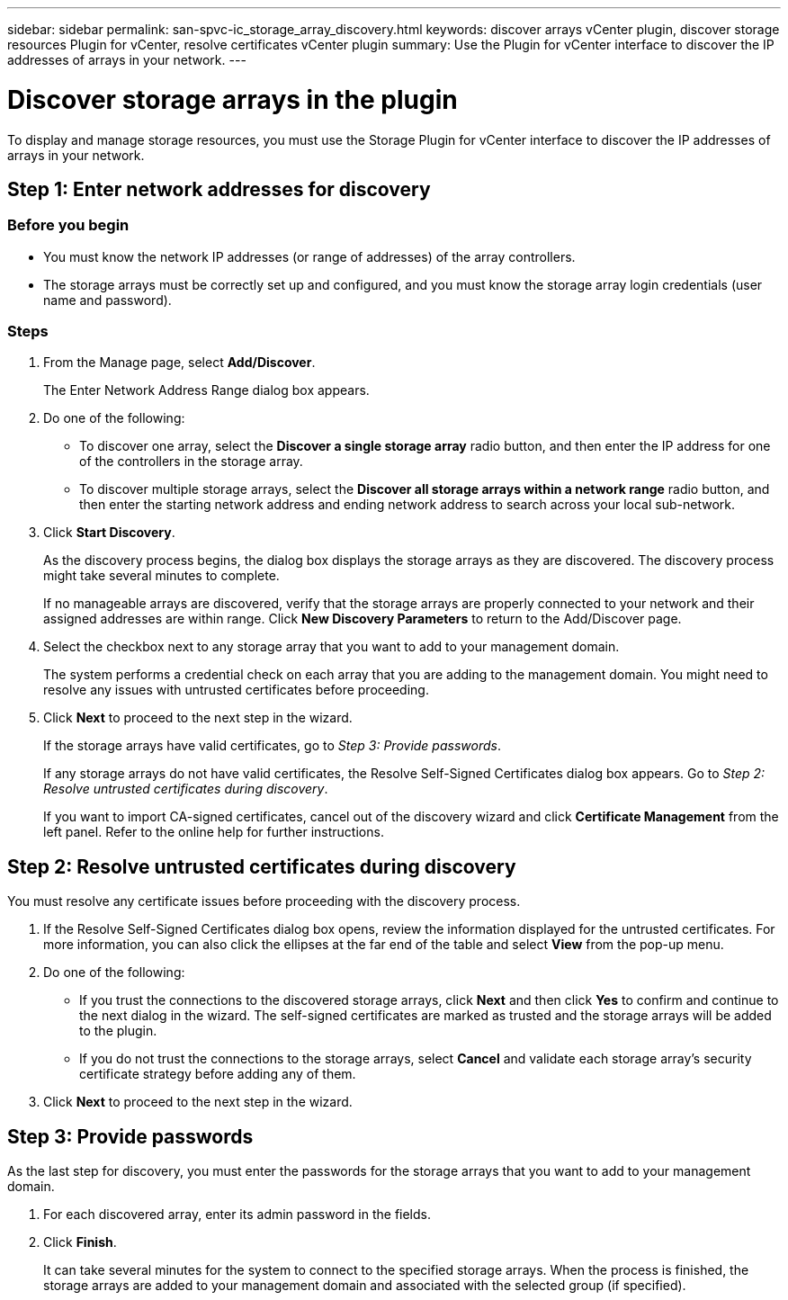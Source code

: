 ---
sidebar: sidebar
permalink: san-spvc-ic_storage_array_discovery.html
keywords: discover arrays vCenter plugin, discover storage resources Plugin for vCenter, resolve certificates vCenter plugin
summary: Use the Plugin for vCenter interface to discover the IP addresses of arrays in your network.
---

= Discover storage arrays in the plugin
:hardbreaks:
:nofooter:
:icons: font
:linkattrs:
:imagesdir: ./media/


[.lead]
To display and manage storage resources, you must use the Storage Plugin for vCenter interface to discover the IP addresses of arrays in your network.

== Step 1: Enter network addresses for discovery

=== Before you begin

** You must know the network IP addresses (or range of addresses) of the array controllers.
** The storage arrays must be correctly set up and configured, and you must know the storage array login credentials (user name and password).

=== Steps

. From the Manage page, select *Add/Discover*.
+
The Enter Network Address Range dialog box appears.

. Do one of the following:

** To discover one array, select the *Discover a single storage array* radio button, and then enter the IP address for one of the controllers in the storage array.
** To discover multiple storage arrays, select the *Discover all storage arrays within a network range* radio button, and then enter the starting network address and ending network address to search across your local sub-network.

. Click *Start Discovery*.
+
As the discovery process begins, the dialog box displays the storage arrays as they are discovered. The discovery process might take several minutes to complete.
+
If no manageable arrays are discovered, verify that the storage arrays are properly connected to your network and their assigned addresses are within range. Click *New Discovery Parameters* to return to the Add/Discover page.

. Select the checkbox next to any storage array that you want to add to your management domain.
+
The system performs a credential check on each array that you are adding to the management domain. You might need to resolve any issues with untrusted certificates before proceeding.

. Click *Next* to proceed to the next step in the wizard.
+
If the storage arrays have valid certificates, go to _Step 3: Provide passwords_.
+
If any storage arrays do not have valid certificates, the Resolve Self-Signed Certificates dialog box appears. Go to _Step 2: Resolve untrusted certificates during discovery_.
+
If you want to import CA-signed certificates, cancel out of the discovery wizard and click *Certificate Management* from the left panel. Refer to the online help for further instructions.

== Step 2: Resolve untrusted certificates during discovery

You must resolve any certificate issues before proceeding with the discovery process.

. If the Resolve Self-Signed Certificates dialog box opens, review the information displayed for the untrusted certificates. For more information, you can also click the ellipses at the far end of the table and select *View* from the pop-up menu.
. Do one of the following:

** If you trust the connections to the discovered storage arrays, click *Next* and then click *Yes* to confirm and continue to the next dialog in the wizard. The self-signed certificates are marked as trusted and the storage arrays will be added to the plugin.
** If you do not trust the connections to the storage arrays, select *Cancel* and validate each storage array's security certificate strategy before adding any of them.

. Click *Next* to proceed to the next step in the wizard.

== Step 3: Provide passwords

As the last step for discovery, you must enter the passwords for the storage arrays that you want to add to your management domain.

. For each discovered array, enter its admin password in the fields.
. Click *Finish*.
+
It can take several minutes for the system to connect to the specified storage arrays. When the process is finished, the storage arrays are added to your management domain and associated with the selected group (if specified).
